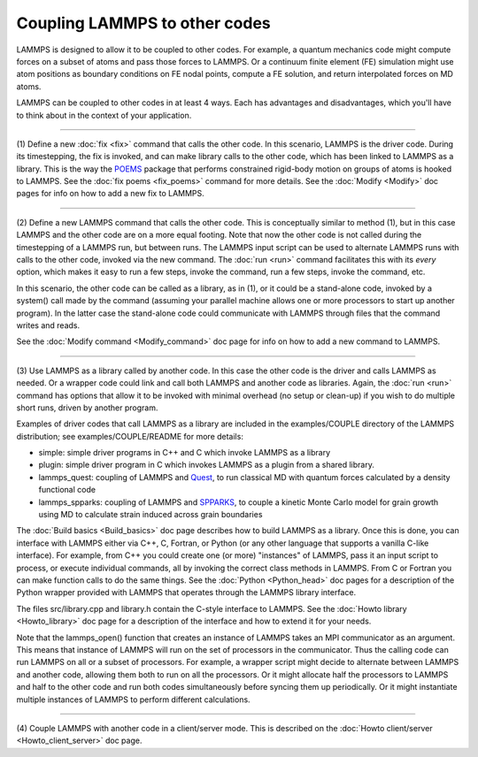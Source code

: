 Coupling LAMMPS to other codes
==============================

LAMMPS is designed to allow it to be coupled to other codes.  For
example, a quantum mechanics code might compute forces on a subset of
atoms and pass those forces to LAMMPS.  Or a continuum finite element
(FE) simulation might use atom positions as boundary conditions on FE
nodal points, compute a FE solution, and return interpolated forces on
MD atoms.

LAMMPS can be coupled to other codes in at least 4 ways.  Each has
advantages and disadvantages, which you'll have to think about in the
context of your application.


----------


(1) Define a new :doc:`fix <fix>` command that calls the other code.  In
this scenario, LAMMPS is the driver code.  During its timestepping,
the fix is invoked, and can make library calls to the other code,
which has been linked to LAMMPS as a library.  This is the way the
`POEMS <poems_>`_ package that performs constrained rigid-body motion on
groups of atoms is hooked to LAMMPS.  See the :doc:`fix poems <fix_poems>` command for more details.  See the
:doc:`Modify <Modify>` doc pages for info on how to add a new fix to
LAMMPS.

.. _poems: http://www.rpi.edu/~anderk5/lab




----------


(2) Define a new LAMMPS command that calls the other code.  This is
conceptually similar to method (1), but in this case LAMMPS and the
other code are on a more equal footing.  Note that now the other code
is not called during the timestepping of a LAMMPS run, but between
runs.  The LAMMPS input script can be used to alternate LAMMPS runs
with calls to the other code, invoked via the new command.  The
:doc:`run <run>` command facilitates this with its *every* option, which
makes it easy to run a few steps, invoke the command, run a few steps,
invoke the command, etc.

In this scenario, the other code can be called as a library, as in
(1), or it could be a stand-alone code, invoked by a system() call
made by the command (assuming your parallel machine allows one or more
processors to start up another program).  In the latter case the
stand-alone code could communicate with LAMMPS through files that the
command writes and reads.

See the :doc:`Modify command <Modify_command>` doc page for info on how
to add a new command to LAMMPS.


----------


(3) Use LAMMPS as a library called by another code.  In this case the
other code is the driver and calls LAMMPS as needed.  Or a wrapper
code could link and call both LAMMPS and another code as libraries.
Again, the :doc:`run <run>` command has options that allow it to be
invoked with minimal overhead (no setup or clean-up) if you wish to do
multiple short runs, driven by another program.

Examples of driver codes that call LAMMPS as a library are included in
the examples/COUPLE directory of the LAMMPS distribution; see
examples/COUPLE/README for more details:

* simple: simple driver programs in C++ and C which invoke LAMMPS as a
  library
* plugin: simple driver program in C which invokes LAMMPS as a plugin
  from a shared library.
* lammps\_quest: coupling of LAMMPS and `Quest <quest_>`_, to run classical
  MD with quantum forces calculated by a density functional code
* lammps\_spparks: coupling of LAMMPS and `SPPARKS <spparks_>`_, to couple
  a kinetic Monte Carlo model for grain growth using MD to calculate
  strain induced across grain boundaries


.. _quest: http://dft.sandia.gov/Quest



.. _spparks: http://www.sandia.gov/~sjplimp/spparks.html



The :doc:`Build basics <Build_basics>` doc page describes how to build
LAMMPS as a library.  Once this is done, you can interface with LAMMPS
either via C++, C, Fortran, or Python (or any other language that
supports a vanilla C-like interface).  For example, from C++ you could
create one (or more) "instances" of LAMMPS, pass it an input script to
process, or execute individual commands, all by invoking the correct
class methods in LAMMPS.  From C or Fortran you can make function
calls to do the same things.  See the :doc:`Python <Python_head>` doc
pages for a description of the Python wrapper provided with LAMMPS
that operates through the LAMMPS library interface.

The files src/library.cpp and library.h contain the C-style interface
to LAMMPS.  See the :doc:`Howto library <Howto_library>` doc page for a
description of the interface and how to extend it for your needs.

Note that the lammps\_open() function that creates an instance of
LAMMPS takes an MPI communicator as an argument.  This means that
instance of LAMMPS will run on the set of processors in the
communicator.  Thus the calling code can run LAMMPS on all or a subset
of processors.  For example, a wrapper script might decide to
alternate between LAMMPS and another code, allowing them both to run
on all the processors.  Or it might allocate half the processors to
LAMMPS and half to the other code and run both codes simultaneously
before syncing them up periodically.  Or it might instantiate multiple
instances of LAMMPS to perform different calculations.


----------


(4) Couple LAMMPS with another code in a client/server mode.  This is
described on the :doc:`Howto client/server <Howto_client_server>` doc
page.
